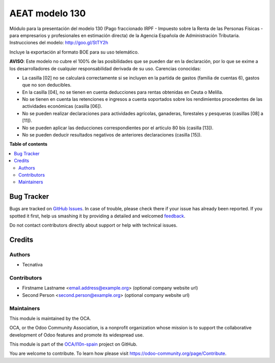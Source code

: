 ===============
AEAT modelo 130
===============

.. !!!!!!!!!!!!!!!!!!!!!!!!!!!!!!!!!!!!!!!!!!!!!!!!!!!!
   !! This file is generated by oca-gen-addon-readme !!
   !! changes will be overwritten.                   !!
   !!!!!!!!!!!!!!!!!!!!!!!!!!!!!!!!!!!!!!!!!!!!!!!!!!!!

.. |badge1| image:: https://img.shields.io/badge/maturity-Beta-yellow.png
    :target: https://odoo-community.org/page/development-status
    :alt: Beta
.. |badge2| image:: https://img.shields.io/badge/licence-AGPL--3-blue.png
    :target: http://www.gnu.org/licenses/agpl-3.0-standalone.html
    :alt: License: AGPL-3
.. |badge3| image:: https://img.shields.io/badge/github-OCA%2Fl10n--spain-lightgray.png?logo=github
    :target: https://github.com/OCA/l10n-spain/tree/11.0/l10n_es_aeat_mod130
    :alt: OCA/l10n-spain
.. |badge4| image:: https://img.shields.io/badge/weblate-Translate%20me-F47D42.png
    :target: https://translation.odoo-community.org/projects/l10n-spain-11-0/l10n-spain-11-0-l10n_es_aeat_mod130
    :alt: Translate me on Weblate
.. |badge5| image:: https://img.shields.io/badge/runbot-Try%20me-875A7B.png
    :target: https://runbot.odoo-community.org/runbot/189/11.0
    :alt: Try me on Runbot

|badge1| |badge2| |badge3| |badge4| |badge5| 

Módulo para la presentación del modelo 130 (Pago fraccionado IRPF - Impuesto
sobre la Renta de las Personas Físicas - para empresarios y profesionales en
estimación directa) de la Agencia Española de Administración Tributaria.
Instrucciones del modelo: http://goo.gl/StTY2h

Incluye la exportación al formato BOE para su uso telemático.

**AVISO**: Este modelo no cubre el 100% de las posibilidades que se pueden
dar en la declaración, por lo que se exime a los desarrolladores de cualquier
responsabilidad derivada de su uso. Carencias conocidas:

* La casilla [02] no se calculará correctamente si se incluyen en la partida
  de gastos (familia de cuentas 6), gastos que no son deducibles.
* En la casilla [04], no se tienen en cuenta deducciones para rentas obtenidas
  en Ceuta o Melilla.
* No se tienen en cuenta las retenciones e ingresos a cuenta soportados sobre
  los rendimientos procedentes de las actividades económicas (casilla [06]).
* No se pueden realizar declaraciones para actividades agrícolas, ganaderas,
  forestales y pesqueras (casillas [08] a [11]).
* No se pueden aplicar las deducciones correspondientes por el artículo 80 bis
  (casilla [13]).
* No se pueden deducir resultados negativos de anteriores declaraciones
  (casilla [15]).

**Table of contents**

.. contents::
   :local:

Bug Tracker
===========

Bugs are tracked on `GitHub Issues <https://github.com/OCA/l10n-spain/issues>`_.
In case of trouble, please check there if your issue has already been reported.
If you spotted it first, help us smashing it by providing a detailed and welcomed
`feedback <https://github.com/OCA/l10n-spain/issues/new?body=module:%20l10n_es_aeat_mod130%0Aversion:%2011.0%0A%0A**Steps%20to%20reproduce**%0A-%20...%0A%0A**Current%20behavior**%0A%0A**Expected%20behavior**>`_.

Do not contact contributors directly about support or help with technical issues.

Credits
=======

Authors
~~~~~~~

* Tecnativa

Contributors
~~~~~~~~~~~~

* Firstname Lastname <email.address@example.org> (optional company website url)
* Second Person <second.person@example.org> (optional company website url)

Maintainers
~~~~~~~~~~~

This module is maintained by the OCA.

.. image:: https://odoo-community.org/logo.png
   :alt: Odoo Community Association
   :target: https://odoo-community.org

OCA, or the Odoo Community Association, is a nonprofit organization whose
mission is to support the collaborative development of Odoo features and
promote its widespread use.

This module is part of the `OCA/l10n-spain <https://github.com/OCA/l10n-spain/tree/11.0/l10n_es_aeat_mod130>`_ project on GitHub.

You are welcome to contribute. To learn how please visit https://odoo-community.org/page/Contribute.
